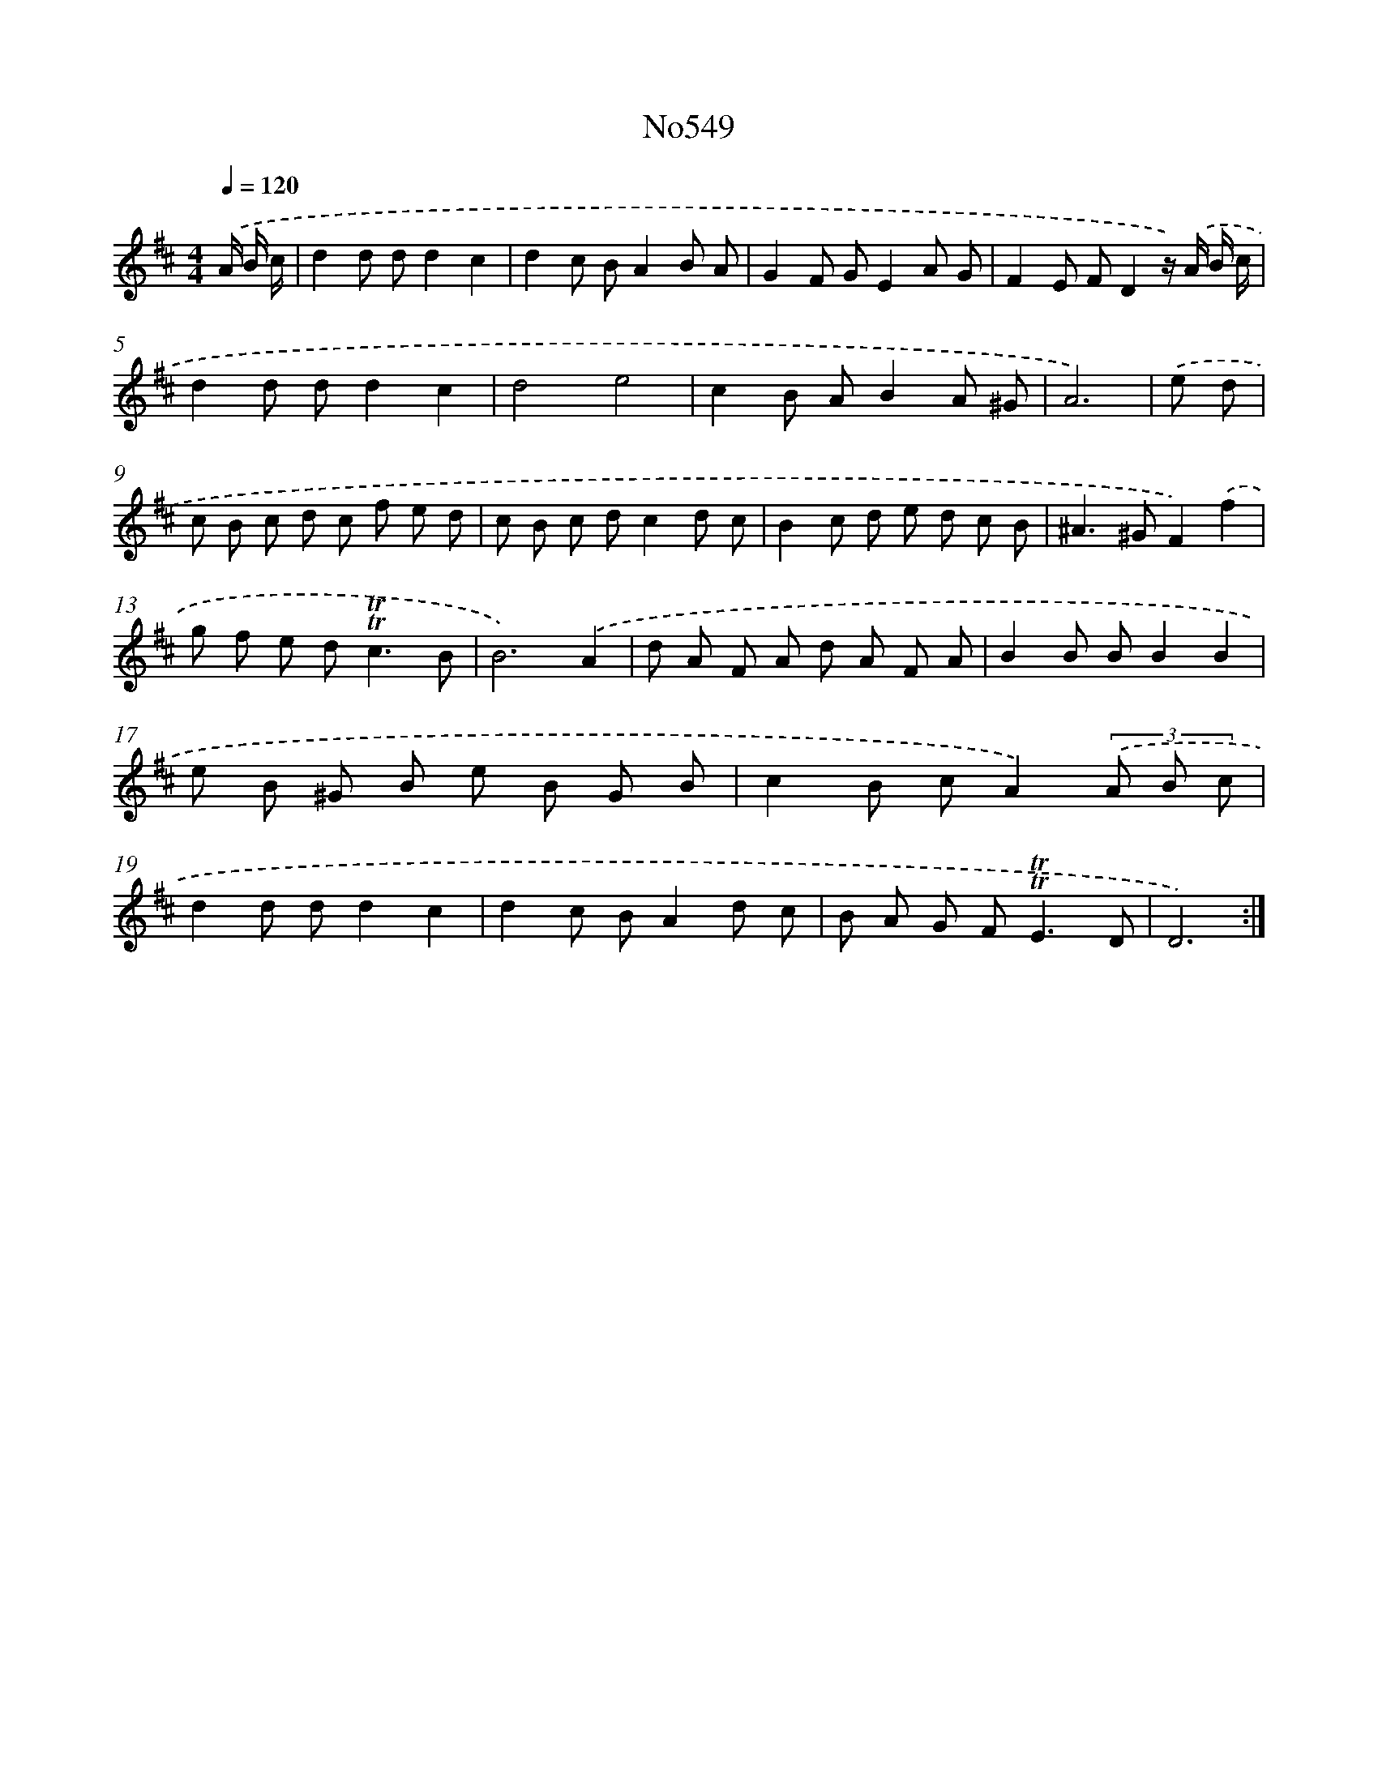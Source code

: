 X: 7019
T: No549
%%abc-version 2.0
%%abcx-abcm2ps-target-version 5.9.1 (29 Sep 2008)
%%abc-creator hum2abc beta
%%abcx-conversion-date 2018/11/01 14:36:33
%%humdrum-veritas 579758233
%%humdrum-veritas-data 1688960807
%%continueall 1
%%barnumbers 0
L: 1/8
M: 4/4
Q: 1/4=120
K: D clef=treble
.('A/ B/ c/ [I:setbarnb 1]|
d2d dd2c2 |
d2c BA2B A |
G2F GE2A G |
F2E FD2z/) .('A/ B/ c/ |
d2d dd2c2 |
d4e4 |
c2B AB2A ^G |
A6) |
.('e d [I:setbarnb 9]|
c B c d c f e d |
c B c dc2d c |
B2c d e d c B |
^A2>^G2F2).('f2 |
g f e d2<!trill!!trill!c2B |
B6).('A2 |
d A F A d A F A |
B2B BB2B2 |
e B ^G B e B G B |
c2B cA2)(3.('A B c |
d2d dd2c2 |
d2c BA2d c |
B A G F2<!trill!!trill!E2D |
D6) :|]
